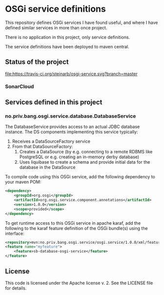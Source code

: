 * OSGi service definitions

This repository defines OSGi services I have found useful, and where I have defined similar services in more than once project.

There is no application in this project, only service definitions.

The service definitions have been deployed to maven central.

** Status of the project

[[https://travis-ci.org/steinarb/osgi-service][file:https://travis-ci.org/steinarb/osgi-service.svg?branch=master]] [[https://coveralls.io/r/steinarb/osgi-service][file:https://coveralls.io/repos/steinarb/osgi-service/badge.svg]] [[https://sonarcloud.io/dashboard/index/no.priv.bang.sonar.osgi.service%3Aosgi.service][file:https://sonarcloud.io/api/project_badges/measure?project=no.priv.bang.osgi.service%3Aosgi.service&metric=alert_status#.svg]] [[https://maven-badges.herokuapp.com/maven-central/no.priv.bang.osgi.service/osgi.service][file:https://maven-badges.herokuapp.com/maven-central/no.priv.bang.osgi.service/osgi.service/badge.svg]] [[https://www.javadoc.io/doc/no.priv.bang.osgi.service/osgi.service][file:https://www.javadoc.io/badge/no.priv.bang.osgi.service/osgi.service.svg]]

*** SonarCloud

[[https://sonarcloud.io/dashboard/index/no.priv.bang.osgi.service%3Aosgi.service][file:https://sonarcloud.io/api/project_badges/measure?project=no.priv.bang.osgi.service%3Aosgi.service&metric=ncloc#.svg]] [[https://sonarcloud.io/dashboard/index/no.priv.bang.osgi.service%3Aosgi.service][file:https://sonarcloud.io/api/project_badges/measure?project=no.priv.bang.osgi.service%3Aosgi.service&metric=bugs#.svg]] [[https://sonarcloud.io/dashboard/index/no.priv.bang.osgi.service%3Aosgi.service][file:https://sonarcloud.io/api/project_badges/measure?project=no.priv.bang.osgi.service%3Aosgi.service&metric=vulnerabilities#.svg]] [[https://sonarcloud.io/dashboard/index/no.priv.bang.osgi.service%3Aosgi.service][file:https://sonarcloud.io/api/project_badges/measure?project=no.priv.bang.osgi.service%3Aosgi.service&metric=code_smells#.svg]] [[https://sonarcloud.io/dashboard/index/no.priv.bang.osgi.service%3Aosgi.service][file:https://sonarcloud.io/api/project_badges/measure?project=no.priv.bang.osgi.service%3Aosgi.service&metric=coverage#.svg]]

** Services defined in this project
*** no.priv.bang.osgi.service.database.DatabaseService

The DatabaseService provides access to an actual JDBC database instance.  The DS components implementing this service typically:
 1. Receives a DataSourceFactory service
 2. From that DataSourceFactory:
    1. Creates a DataSource (by e.g. connecting to a remote RDBMS like PostgreSQL or e.g. creating an in-memory derby database)
    2. Uses liquibase to create a schema and provide initial data for the database in the DataSource

To compile code using this OSGi service, add the following dependency to your maven POM:
#+BEGIN_SRC xml
  <dependency>
      <groupId>org.osgi</groupId>
      <artifactId>org.osgi.service.component.annotations</artifactId>
      <version>1.0.0</version>
      <scope>provided</scope>
  </dependency>
#+END_SRC

To get runtime access to this OSGi service in apache karaf, add the following to the karaf feature definition of the OSGi bundle(s) using the interface:
#+BEGIN_SRC xml
  <repository>mvn:no.priv.bang.osgi.service/osgi.service/1.0.0/xml/features</repository>
  <feature name="myfeature">
      <feature>sb-database-osgi-service</feature>
  </feature>
#+END_SRC

** License

This code is licensed under the Apache license v. 2.  See the LICENSE file for details.
